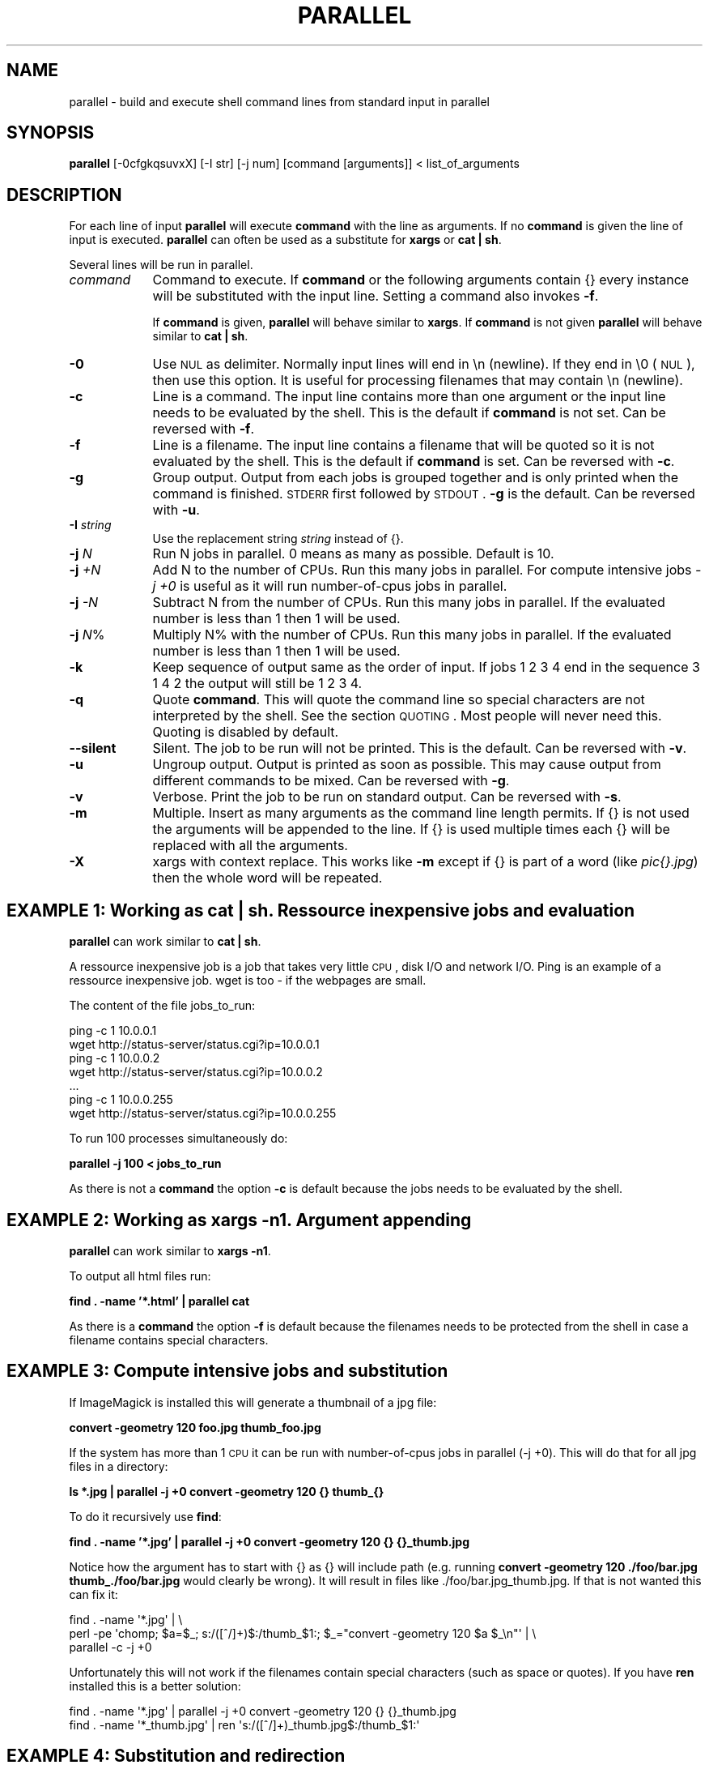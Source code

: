 .\" Automatically generated by Pod::Man 2.22 (Pod::Simple 3.07)
.\"
.\" Standard preamble:
.\" ========================================================================
.de Sp \" Vertical space (when we can't use .PP)
.if t .sp .5v
.if n .sp
..
.de Vb \" Begin verbatim text
.ft CW
.nf
.ne \\$1
..
.de Ve \" End verbatim text
.ft R
.fi
..
.\" Set up some character translations and predefined strings.  \*(-- will
.\" give an unbreakable dash, \*(PI will give pi, \*(L" will give a left
.\" double quote, and \*(R" will give a right double quote.  \*(C+ will
.\" give a nicer C++.  Capital omega is used to do unbreakable dashes and
.\" therefore won't be available.  \*(C` and \*(C' expand to `' in nroff,
.\" nothing in troff, for use with C<>.
.tr \(*W-
.ds C+ C\v'-.1v'\h'-1p'\s-2+\h'-1p'+\s0\v'.1v'\h'-1p'
.ie n \{\
.    ds -- \(*W-
.    ds PI pi
.    if (\n(.H=4u)&(1m=24u) .ds -- \(*W\h'-12u'\(*W\h'-12u'-\" diablo 10 pitch
.    if (\n(.H=4u)&(1m=20u) .ds -- \(*W\h'-12u'\(*W\h'-8u'-\"  diablo 12 pitch
.    ds L" ""
.    ds R" ""
.    ds C` ""
.    ds C' ""
'br\}
.el\{\
.    ds -- \|\(em\|
.    ds PI \(*p
.    ds L" ``
.    ds R" ''
'br\}
.\"
.\" Escape single quotes in literal strings from groff's Unicode transform.
.ie \n(.g .ds Aq \(aq
.el       .ds Aq '
.\"
.\" If the F register is turned on, we'll generate index entries on stderr for
.\" titles (.TH), headers (.SH), subsections (.SS), items (.Ip), and index
.\" entries marked with X<> in POD.  Of course, you'll have to process the
.\" output yourself in some meaningful fashion.
.ie \nF \{\
.    de IX
.    tm Index:\\$1\t\\n%\t"\\$2"
..
.    nr % 0
.    rr F
.\}
.el \{\
.    de IX
..
.\}
.\"
.\" Accent mark definitions (@(#)ms.acc 1.5 88/02/08 SMI; from UCB 4.2).
.\" Fear.  Run.  Save yourself.  No user-serviceable parts.
.    \" fudge factors for nroff and troff
.if n \{\
.    ds #H 0
.    ds #V .8m
.    ds #F .3m
.    ds #[ \f1
.    ds #] \fP
.\}
.if t \{\
.    ds #H ((1u-(\\\\n(.fu%2u))*.13m)
.    ds #V .6m
.    ds #F 0
.    ds #[ \&
.    ds #] \&
.\}
.    \" simple accents for nroff and troff
.if n \{\
.    ds ' \&
.    ds ` \&
.    ds ^ \&
.    ds , \&
.    ds ~ ~
.    ds /
.\}
.if t \{\
.    ds ' \\k:\h'-(\\n(.wu*8/10-\*(#H)'\'\h"|\\n:u"
.    ds ` \\k:\h'-(\\n(.wu*8/10-\*(#H)'\`\h'|\\n:u'
.    ds ^ \\k:\h'-(\\n(.wu*10/11-\*(#H)'^\h'|\\n:u'
.    ds , \\k:\h'-(\\n(.wu*8/10)',\h'|\\n:u'
.    ds ~ \\k:\h'-(\\n(.wu-\*(#H-.1m)'~\h'|\\n:u'
.    ds / \\k:\h'-(\\n(.wu*8/10-\*(#H)'\z\(sl\h'|\\n:u'
.\}
.    \" troff and (daisy-wheel) nroff accents
.ds : \\k:\h'-(\\n(.wu*8/10-\*(#H+.1m+\*(#F)'\v'-\*(#V'\z.\h'.2m+\*(#F'.\h'|\\n:u'\v'\*(#V'
.ds 8 \h'\*(#H'\(*b\h'-\*(#H'
.ds o \\k:\h'-(\\n(.wu+\w'\(de'u-\*(#H)/2u'\v'-.3n'\*(#[\z\(de\v'.3n'\h'|\\n:u'\*(#]
.ds d- \h'\*(#H'\(pd\h'-\w'~'u'\v'-.25m'\f2\(hy\fP\v'.25m'\h'-\*(#H'
.ds D- D\\k:\h'-\w'D'u'\v'-.11m'\z\(hy\v'.11m'\h'|\\n:u'
.ds th \*(#[\v'.3m'\s+1I\s-1\v'-.3m'\h'-(\w'I'u*2/3)'\s-1o\s+1\*(#]
.ds Th \*(#[\s+2I\s-2\h'-\w'I'u*3/5'\v'-.3m'o\v'.3m'\*(#]
.ds ae a\h'-(\w'a'u*4/10)'e
.ds Ae A\h'-(\w'A'u*4/10)'E
.    \" corrections for vroff
.if v .ds ~ \\k:\h'-(\\n(.wu*9/10-\*(#H)'\s-2\u~\d\s+2\h'|\\n:u'
.if v .ds ^ \\k:\h'-(\\n(.wu*10/11-\*(#H)'\v'-.4m'^\v'.4m'\h'|\\n:u'
.    \" for low resolution devices (crt and lpr)
.if \n(.H>23 .if \n(.V>19 \
\{\
.    ds : e
.    ds 8 ss
.    ds o a
.    ds d- d\h'-1'\(ga
.    ds D- D\h'-1'\(hy
.    ds th \o'bp'
.    ds Th \o'LP'
.    ds ae ae
.    ds Ae AE
.\}
.rm #[ #] #H #V #F C
.\" ========================================================================
.\"
.IX Title "PARALLEL 1"
.TH PARALLEL 1 "2010-02-03" "perl v5.10.1" "User Contributed Perl Documentation"
.\" For nroff, turn off justification.  Always turn off hyphenation; it makes
.\" way too many mistakes in technical documents.
.if n .ad l
.nh
.SH "NAME"
parallel \- build and execute shell command lines from standard input in parallel
.SH "SYNOPSIS"
.IX Header "SYNOPSIS"
\&\fBparallel\fR [\-0cfgkqsuvxX] [\-I str] [\-j num] [command [arguments]] < list_of_arguments
.SH "DESCRIPTION"
.IX Header "DESCRIPTION"
For each line of input \fBparallel\fR will execute \fBcommand\fR with the
line as arguments. If no \fBcommand\fR is given the line of input is
executed.  \fBparallel\fR can often be used as a substitute for \fBxargs\fR
or \fBcat | sh\fR.
.PP
Several lines will be run in parallel.
.IP "\fIcommand\fR" 9
.IX Item "command"
Command to execute.  If \fBcommand\fR or the following arguments contain {}
every instance will be substituted with the input line. Setting a
command also invokes \fB\-f\fR.
.Sp
If \fBcommand\fR is given, \fBparallel\fR will behave similar to \fBxargs\fR. If
\&\fBcommand\fR is not given \fBparallel\fR will behave similar to \fBcat | sh\fR.
.IP "\fB\-0\fR" 9
.IX Item "-0"
Use \s-1NUL\s0 as delimiter.  Normally input lines will end in \en
(newline). If they end in \e0 (\s-1NUL\s0), then use this option. It is useful
for processing filenames that may contain \en (newline).
.IP "\fB\-c\fR" 9
.IX Item "-c"
Line is a command.  The input line contains more than one argument or
the input line needs to be evaluated by the shell. This is the default
if \fBcommand\fR is not set. Can be reversed with \fB\-f\fR.
.IP "\fB\-f\fR" 9
.IX Item "-f"
Line is a filename.  The input line contains a filename that will be
quoted so it is not evaluated by the shell. This is the default if
\&\fBcommand\fR is set. Can be reversed with \fB\-c\fR.
.IP "\fB\-g\fR" 9
.IX Item "-g"
Group output.  Output from each jobs is grouped together and is only
printed when the command is finished. \s-1STDERR\s0 first followed by \s-1STDOUT\s0.
\&\fB\-g\fR is the default. Can be reversed with \fB\-u\fR.
.IP "\fB\-I\fR \fIstring\fR" 9
.IX Item "-I string"
Use the replacement string \fIstring\fR instead of {}.
.IP "\fB\-j\fR \fIN\fR" 9
.IX Item "-j N"
Run N jobs in parallel.  0 means as many as possible. Default is 10.
.IP "\fB\-j\fR \fI+N\fR" 9
.IX Item "-j +N"
Add N to the number of CPUs.  Run this many jobs in parallel. For
compute intensive jobs \fI\-j +0\fR is useful as it will run
number-of-cpus jobs in parallel.
.IP "\fB\-j\fR \fI\-N\fR" 9
.IX Item "-j -N"
Subtract N from the number of CPUs.  Run this many jobs in parallel.
If the evaluated number is less than 1 then 1 will be used.
.IP "\fB\-j\fR \fIN\fR%" 9
.IX Item "-j N%"
Multiply N% with the number of CPUs.  Run this many jobs in parallel.
If the evaluated number is less than 1 then 1 will be used.
.IP "\fB\-k\fR" 9
.IX Item "-k"
Keep sequence of output same as the order of input. If jobs 1 2 3 4
end in the sequence 3 1 4 2 the output will still be 1 2 3 4.
.IP "\fB\-q\fR" 9
.IX Item "-q"
Quote \fBcommand\fR.  This will quote the command line so special
characters are not interpreted by the shell. See the section
\&\s-1QUOTING\s0. Most people will never need this.  Quoting is disabled by
default.
.IP "\fB\-\-silent\fR" 9
.IX Item "--silent"
Silent.  The job to be run will not be printed. This is the default.
Can be reversed with \fB\-v\fR.
.IP "\fB\-u\fR" 9
.IX Item "-u"
Ungroup output.  Output is printed as soon as possible. This may cause
output from different commands to be mixed. Can be reversed with \fB\-g\fR.
.IP "\fB\-v\fR" 9
.IX Item "-v"
Verbose.  Print the job to be run on standard output. Can be reversed with \fB\-s\fR.
.IP "\fB\-m\fR" 9
.IX Item "-m"
Multiple. Insert as many arguments as the command line length permits. If
{} is not used the arguments will be appended to the line.  If {} is
used multiple times each {} will be replaced with all the arguments.
.IP "\fB\-X\fR" 9
.IX Item "-X"
xargs with context replace. This works like \fB\-m\fR except if {} is part
of a word (like \fIpic{}.jpg\fR) then the whole word will be repeated.
.SH "EXAMPLE 1: Working as cat | sh. Ressource inexpensive jobs and evaluation"
.IX Header "EXAMPLE 1: Working as cat | sh. Ressource inexpensive jobs and evaluation"
\&\fBparallel\fR can work similar to \fBcat | sh\fR.
.PP
A ressource inexpensive job is a job that takes very little \s-1CPU\s0, disk
I/O and network I/O. Ping is an example of a ressource inexpensive
job. wget is too \- if the webpages are small.
.PP
The content of the file jobs_to_run:
.PP
.Vb 7
\&  ping \-c 1 10.0.0.1
\&  wget http://status\-server/status.cgi?ip=10.0.0.1
\&  ping \-c 1 10.0.0.2
\&  wget http://status\-server/status.cgi?ip=10.0.0.2
\&  ...
\&  ping \-c 1 10.0.0.255
\&  wget http://status\-server/status.cgi?ip=10.0.0.255
.Ve
.PP
To run 100 processes simultaneously do:
.PP
\&\fBparallel \-j 100 < jobs_to_run\fR
.PP
As there is not a \fBcommand\fR the option \fB\-c\fR is default because the
jobs needs to be evaluated by the shell.
.SH "EXAMPLE 2: Working as xargs \-n1. Argument appending"
.IX Header "EXAMPLE 2: Working as xargs -n1. Argument appending"
\&\fBparallel\fR can work similar to \fBxargs \-n1\fR.
.PP
To output all html files run:
.PP
\&\fBfind . \-name '*.html' | parallel cat\fR
.PP
As there is a \fBcommand\fR the option \fB\-f\fR is default because the
filenames needs to be protected from the shell in case a filename
contains special characters.
.SH "EXAMPLE 3: Compute intensive jobs and substitution"
.IX Header "EXAMPLE 3: Compute intensive jobs and substitution"
If ImageMagick is installed this will generate a thumbnail of a jpg
file:
.PP
\&\fBconvert \-geometry 120 foo.jpg thumb_foo.jpg\fR
.PP
If the system has more than 1 \s-1CPU\s0 it can be run with number-of-cpus
jobs in parallel (\-j +0). This will do that for all jpg files in a
directory:
.PP
\&\fBls *.jpg | parallel \-j +0 convert \-geometry 120 {} thumb_{}\fR
.PP
To do it recursively use \fBfind\fR:
.PP
\&\fBfind . \-name '*.jpg' | parallel \-j +0 convert \-geometry 120 {} {}_thumb.jpg\fR
.PP
Notice how the argument has to start with {} as {} will include path
(e.g. running \fBconvert \-geometry 120 ./foo/bar.jpg
thumb_./foo/bar.jpg\fR would clearly be wrong). It will result in files
like ./foo/bar.jpg_thumb.jpg. If that is not wanted this can fix it:
.PP
.Vb 3
\&  find . \-name \*(Aq*.jpg\*(Aq | \e
\&  perl \-pe \*(Aqchomp; $a=$_; s:/([^/]+)$:/thumb_$1:; $_="convert \-geometry 120 $a $_\en"\*(Aq | \e
\&  parallel \-c \-j +0
.Ve
.PP
Unfortunately this will not work if the filenames contain special
characters (such as space or quotes). If you have \fBren\fR installed this
is a better solution:
.PP
.Vb 2
\&  find . \-name \*(Aq*.jpg\*(Aq | parallel \-j +0 convert \-geometry 120 {} {}_thumb.jpg
\&  find . \-name \*(Aq*_thumb.jpg\*(Aq | ren \*(Aqs:/([^/]+)_thumb.jpg$:/thumb_$1:\*(Aq
.Ve
.SH "EXAMPLE 4: Substitution and redirection"
.IX Header "EXAMPLE 4: Substitution and redirection"
This will compare all files in the dir to the file foo and save the
diffs in corresponding .diff files:
.PP
\&\fBls | parallel diff {} foo "\fR>\fB"{}.diff\fR
.PP
Quoting of > is necessary to postpone the redirection. Another
solution is to quote the whole command:
.PP
\&\fBls | parallel "diff {} foo \fR>\fB{}.diff"\fR
.SH "EXAMPLE 5: Composed commands"
.IX Header "EXAMPLE 5: Composed commands"
A job can consist of several commands. This will print the number of
files in each directory:
.PP
\&\fBls | parallel 'echo \-n {}\*(L" \*(R"; ls {}|wc \-l'\fR
.PP
To put the output in a file called <name>.dir:
.PP
\&\fBls | parallel '(echo \-n {}\*(L" \*(R"; ls {}|wc \-l) \fR> \fB{}.dir'\fR
.SH "EXAMPLE 6: Context replace"
.IX Header "EXAMPLE 6: Context replace"
To remove the files \fIpict0000.jpg\fR .. \fIpict9999.jpg\fR you could do:
.PP
\&\fBseq \-f \f(CB%04g\fB 0 9999 | parallel rm pict{}.jpg\fR
.PP
You could also do:
.PP
\&\fBseq \-f \f(CB%04g\fB 0 9999 | perl \-pe 's/(.*)/pict$1.jpg/' | parallel \-x rm\fR
.PP
The first will run \fBrm\fR 10000 times, while the last will only run
\&\fBrm\fR as many times needed to keep the command line length short
enough (typically 1\-2 times).
.PP
You could also run:
.PP
\&\fBseq \-f \f(CB%04g\fB 0 9999 | parallel \-X rm pict{}.jpg\fR
.PP
This will also only run \fBrm\fR as many times needed to keep the command
line length short enough.
.SH "EXAMPLE 7: Group output lines"
.IX Header "EXAMPLE 7: Group output lines"
When runnning jobs that output data, you often do not want the output
of multiple jobs to run together. \fBparallel\fR defaults to grouping the
output of each job, so the output is printed when the job finishes. If
you want the output to be printed while the job is running you can use
\&\fB\-u\fR.
.PP
Compare the output of:
.PP
\&\fB(echo foss.org.my; echo www.debian.org; echo www.freenetproject.org) | parallel traceroute\fR
.PP
to the output of:
.PP
\&\fB(echo foss.org.my; echo www.debian.org; echo www.freenetproject.org) | parallel \-u traceroute\fR
.SH "EXAMPLE 8: Keep order of output same as order of input"
.IX Header "EXAMPLE 8: Keep order of output same as order of input"
Normally the output of a job will be printed as soon as it
completes. Sometimes you want the order of the output to remain the
same as the order of the input. \fB\-k\fR will make sure the order of
output will be in the same order as input even if later jobs end
before earlier jobs.
.PP
\&\fB(echo foss.org.my; echo www.debian.org; echo www.freenetproject.org) | parallel traceroute\fR
.PP
will give traceroute of foss.org.my, www.debian.org and
www.freenetproject.org, but it will be sorted according to which job
completed first.
.PP
To keep the order the same as input run:
.PP
\&\fB(echo foss.org.my; echo www.debian.org; echo www.freenetproject.org) | parallel \-k traceroute\fR
.PP
This will make sure the traceroute to foss.org.my will be printed
first.
.SH "QUOTING"
.IX Header "QUOTING"
For more advanced use quoting may be an issue. The following will
print the filename for each line that has exactly 2 columns:
.PP
\&\fBperl \-ne '/^\eS+\es+\eS+$/ and print \f(CB$ARGV\fB,\*(L"\en\*(R"' file\fR
.PP
This can be done by \fBparallel\fR using:
.PP
\&\fBls | parallel \*(L"perl \-ne '/^\e\eS+\e\es+\e\eS+$/ and print \e$ARGV,\e\*(R"\e\en\e\*(L"'\*(R"\fR
.PP
Notice how \e's, "'s, and $'s needs to be quoted. \fBparallel\fR can do
the quoting by using option \fB\-q\fR:
.PP
\&\fBls | parallel \-q  perl \-ne '/^\eS+\es+\eS+$/ and print \f(CB$ARGV\fB,\*(L"\en\*(R"'\fR
.PP
However, this means you cannot make the shell interpret special
characters. For example this \fBwill not work\fR:
.PP
\&\fBls | parallel \-q "diff {} foo \fR>\fB{}.diff"\fR
.PP
\&\fBls | parallel \-q \*(L"ls {} | wc \-l\*(R"\fR
.PP
because > and | need to be interpreted by the shell.
.PP
If you get errors like:
.PP
\&\fBsh: \-c: line 0: syntax error near unexpected token\fR
.PP
then you might try using \fB\-q\fR.
.PP
If you are using \fBbash\fR process substitution like \fB<(cat foo)\fR then
you may try \fB\-q\fR and prepending \fBcommand\fR with \fBbash \-c\fR:
.PP
\&\fBls | parallel \-q bash \-c 'wc \-c <(echo {})'\fR
.PP
Or for substituting output:
.PP
\&\fBls | parallel \-q bash \-c 'tar c {} | tee \fR>\fB(gzip \fR>\fB{}.tar.gz) | bzip2 \fR>\fB{}.tar.bz2'\fR
.PP
\&\fBConclusion\fR: To avoid dealing with the quoting problems it may be
easier just to write a small script and have \fBparallel\fR call that
script.
.SH "LIST RUNNING JOBS"
.IX Header "LIST RUNNING JOBS"
If you want a list of the jobs currently running you can run:
.PP
\&\fBkillall \-USR1 parallel\fR
.PP
\&\fBparallel\fR will then print the currently running jobs on \s-1STDERR\s0.
.SH "COMPLETE RUNNING JOBS BUT DO NOT START NEW JOBS"
.IX Header "COMPLETE RUNNING JOBS BUT DO NOT START NEW JOBS"
If you regret starting a lot of jobs you can simply break \fBparallel\fR,
but if you want to make sure you do not have halfcompleted jobs you
should send the signal \fB\s-1SIGTERM\s0\fR to \fBparallel\fR:
.PP
\&\fBkillall \-TERM parallel\fR
.PP
This will tell \fBparallel\fR to not start any new jobs, but wait until
the currently running jobs are finished.
.SH "DIFFERENCES BETWEEN xargs/find \-exec AND parallel"
.IX Header "DIFFERENCES BETWEEN xargs/find -exec AND parallel"
\&\fBxargs\fR and \fBfind \-exec\fR offer some of the same possibilites as
\&\fBparallel\fR.
.PP
\&\fBfind \-exec\fR only works on files. So processing other input (such as
hosts or URLs) will require creating these inputs as files. \fBfind
\&\-exec\fR has no support for running commands in parallel.
.PP
\&\fBxargs\fR deals badly with special characters (such as space, ' and
"). To see the problem try this:
.PP
touch important_file
touch 'not important_file'
ls not* | xargs rm
mkdir \-p '12" records'
ls | xargs rmdir
.PP
You can specify \fB\-0\fR or \fB\-d \*(L"\en\*(R"\fR, but many input generators are not
optimized for using \fB\s-1NUL\s0\fR as separator but are optimized for
\&\fBnewline\fR as separator. E.g \fBhead\fR, \fBtail\fR, \fBawk\fR, \fBls\fR, \fBecho\fR,
\&\fBsed\fR, \fBtar \-v\fR, \fBperl\fR (\-0 and \e0 instead of \en), \fBlocate\fR
(requires using \-0), \fBfind\fR (requires using \-print0), \fBgrep\fR
(requires user to use \-z or \-Z).
.PP
So \fBparallel\fR's newline separation can be emulated with:
.PP
\&\fBcat | xargs \-d \*(L"\en\*(R" \-n1 \f(BIcommand\fB\fR
.PP
\&\fBxargs\fR can run a given number of jobs in parallel, but has no
support for running no_of_cpus jobs in parallel.
.PP
\&\fBxargs\fR has no support for grouping the output, therefore output may
run together, e.g. the first half of a line is from one process and
the last half of the line is from another process.
.PP
\&\fBxargs\fR has no support for keeping the order of the output, therefore
if running jobs in parallel using \fBxargs\fR the output of the second
job cannot be postponed till the first job is done.
.PP
\&\fBxargs\fR has no support for context replace, so you will have to create the 
arguments.
.PP
If you use a replace string in \fBxargs\fR (\fB\-I\fR) you can not force
\&\fBxargs\fR to use more than one argument.
.PP
Quoting in \fBxargs\fR works like \fB\-q\fR in \fBparallel\fR. This means
composed commands and redirection requires using \fBbash \-c\fR.
.PP
\&\fBls | parallel "wc {} \fR> \fB{}.wc"\fR
.PP
becomes
.PP
\&\fBls | xargs \-d \*(L"\en\*(R" \-P10 \-I {} bash \-c "wc {} \fR>\fB {}.wc"\fR
.PP
and
.PP
\&\fBls | parallel \*(L"echo {}; ls {}|wc\*(R"\fR
.PP
becomes
.PP
\&\fBls | xargs \-d \*(L"\en\*(R" \-P10 \-I {} bash \-c \*(L"echo {}; ls {}|wc\*(R"\fR
.SH "DIFFERENCES BETWEEN mdm/middleman AND parallel"
.IX Header "DIFFERENCES BETWEEN mdm/middleman AND parallel"
middleman(mdm) is also a tool for running jobs in parallel.
.PP
Here are the shellscripts of http://mdm.berlios.de/usage.html ported
to parallel use:
.PP
\&\fBseq 1 19 | parallel \-j+0 buffon \-o \- | sort \-n \fR>\fB result\fR
.PP
\&\fBcat files | parallel \-j+0 cmd\fR
.SH "BUGS"
.IX Header "BUGS"
Filenames beginning with '\-' can cause some commands to give
unexpected results, as it will often be interpreted as an option.
.SH "REPORTING BUGS"
.IX Header "REPORTING BUGS"
Report bugs to <bug\-parallel@tange.dk>.
.SH "IDEAS"
.IX Header "IDEAS"
xargs dropin-replacement.
Implement the missing \-\-features
.PP
monitor to see which jobs are currently running
http://code.google.com/p/ppss/
.PP
Accept signal \s-1INT\s0 instead of \s-1TERM\s0 to complete current running jobs but
do not start new jobs. Print out the number of jobs waiting to
complete on \s-1STDERR\s0. Accept sig \s-1INT\s0 again to kill now. This seems to be
hard, as all foreground processes get the \s-1INT\s0 from the shell.
.PP
If there are nomore jobs (\s-1STDIN\s0 is closed) then make sure to
distribute the arguments evenly if running \-X.
.PP
Distibute jobs to computers with different speeds/no_of_cpu using ssh
ask the computers how many cpus they have and spawn appropriately
according to \-j setting. Reuse ssh connection (\-M and \-S)
http://www.semicomplete.com/blog/geekery/distributed\-xargs.html?source=rss20
http://code.google.com/p/ppss/wiki/Manual2
.SS "\-S"
.IX Subsection "-S"
\&\-S sshlogin[,sshlogin]
.PP
sshlogin is [user@]host or filename with list of sshlogin
.PP
What about copying data to remote host? Have an option that says the
argument is a file that should be copied.
.PP
What about copying data from remote host? Have an option that says
the argument is a file that should be copied.
.PP
Where will '>' be run? Local or remote?
.PP
Parallelize so this can be done:
mdm.screen find dir \-execdir mdm-run cmd {} \e;
Maybe:
find dir \-execdir parallel \-\-communication\-file /tmp/comfile cmd {} \e;
.SS "Comfile"
.IX Subsection "Comfile"
This will put a lock on /tmp/comfile. The number of locks is the number of running commands.
If the number is smaller than \-j then it will start a process in the background ( cmd & ),
otherwise wait.
.PP
parallel \-\-wait /tmp/comfile will wait until no more locks on the file
.SH "AUTHOR"
.IX Header "AUTHOR"
Copyright (C) 2007\-10\-18 Ole Tange, http://ole.tange.dk
.PP
Copyright (C) 2008\-2009 Ole Tange, http://ole.tange.dk
.SH "LICENSE"
.IX Header "LICENSE"
Copyright (C) 2007\-2009 Free Software Foundation, Inc.
.PP
This program is free software; you can redistribute it and/or modify
it under the terms of the \s-1GNU\s0 General Public License as published by
the Free Software Foundation; either version 3 of the License, or
at your option any later version.
.PP
This program is distributed in the hope that it will be useful,
but \s-1WITHOUT\s0 \s-1ANY\s0 \s-1WARRANTY\s0; without even the implied warranty of
\&\s-1MERCHANTABILITY\s0 or \s-1FITNESS\s0 \s-1FOR\s0 A \s-1PARTICULAR\s0 \s-1PURPOSE\s0.  See the
\&\s-1GNU\s0 General Public License for more details.
.PP
You should have received a copy of the \s-1GNU\s0 General Public License
along with this program.  If not, see <http://www.gnu.org/licenses/>.
.SH "DEPENDENCIES"
.IX Header "DEPENDENCIES"
\&\fBparallel\fR uses Perl, and the Perl modules Getopt::Std, IPC::Open3,
Symbol, IO::File, \s-1POSIX\s0, and File::Temp.
.SH "SEE ALSO"
.IX Header "SEE ALSO"
\&\fBfind\fR(1), \fBxargs\fR(1), '
